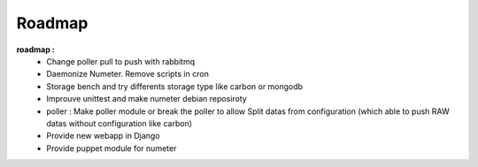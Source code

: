 .. XXX: reference/datamodel and this have quite a few overlaps!

.. _roadmap:

#######
Roadmap
#######


**roadmap :**
  * Change poller pull to push with rabbitmq
  * Daemonize Numeter. Remove scripts in cron
  * Storage bench and try differents storage type like carbon or mongodb
  * Improuve unittest and make numeter debian reposiroty
  * poller : Make poller module or break the poller to allow Split datas from configuration (which able to push RAW datas without configuration like carbon)
  * Provide new webapp in Django
  * Provide puppet module for numeter
